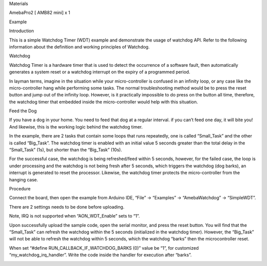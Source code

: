 Materials

AmebaPro2 [ AMB82 mini] x 1

Example

Introduction

This is a simple Watchdog Timer (WDT) example and demonstrate the usage
of watchdog API. Refer to the following information about the definition
and working principles of Watchdog.

Watchdog

Watchdog Timer is a hardware timer that is used to detect the occurrence
of a software fault, then automatically generates a system reset or a
watchdog interrupt on the expiry of a programmed period.

In layman terms, imagine in the situation while your micro-controller is
confused in an infinity loop, or any case like the micro-controller hang
while performing some tasks. The normal troubleshooting method would be
to press the reset button and jump out of the infinity loop. However, is
it practically impossible to do press on the button all time, therefore,
the watchdog timer that embedded inside the micro-controller would help
with this situation.

Feed the Dog

If you have a dog in your home. You need to feed that dog at a regular
interval. if you can’t feed one day, it will bite you! And likewise,
this is the working logic behind the watchdog timer.

In the example, there are 2 tasks that contain some loops that runs
repeatedly, one is called “Small_Task” and the other is called
“Big_Task”. The watchdog timer is enabled with an initial value 5
seconds greater than the total delay in the “Small_Task” (1s), but
shorter than the “Big_Task” (10s).

For the successful case, the watchdog is being refreshed/feed within 5
seconds, however, for the failed case, the loop is under processing and
the watchdog is not being fresh after 5 seconds, which triggers the
watchdog (dog barks), an interrupt is generated to reset the processor.
Likewise, the watchdog timer protects the micro-controller from the
hanging case.

Procedure

Connect the board, then open the example from Arduino IDE, “File” ->
“Examples” -> “AmebaWatchdog” -> “SimpleWDT”.

There are 2 settings needs to be done before uploading.

Note, IRQ is not supported when “AON_WDT_Enable” sets to “1”.

Upon successfully upload the sample code, open the serial monitor, and
press the reset button. You will find that the “Small_Task” can refresh
the watchdog within the 5 seconds (initialized in the watchdog timer).
However, the “Big_Task” will not be able to refresh the watchdog within
5 seconds, which the watchdog “barks” then the microcontroller reset.

When set “#define RUN_CALLBACK_IF_WATCHDOG_BARKS (0)” value be “1”, for
customized “my_watchdog_irq_handler”. Write the code inside the handler
for execution after “barks”.

|image01.png| |image02.png| |image03.png| |image04.png| |image05.png|

.. |image01.png| image:: ../../../_static/_Example_Guides/_Watchdog%20-%20Simple%20WDT/image01.png
.. |image02.png| image:: ../../../_static/_Example_Guides/_Watchdog%20-%20Simple%20WDT/image02.png
.. |image03.png| image:: ../../../_static/_Example_Guides/_Watchdog%20-%20Simple%20WDT/image03.png
.. |image04.png| image:: ../../../_static/_Example_Guides/_Watchdog%20-%20Simple%20WDT/image04.png
.. |image05.png| image:: ../../../_static/_Example_Guides/_Watchdog%20-%20Simple%20WDT/image05.png
